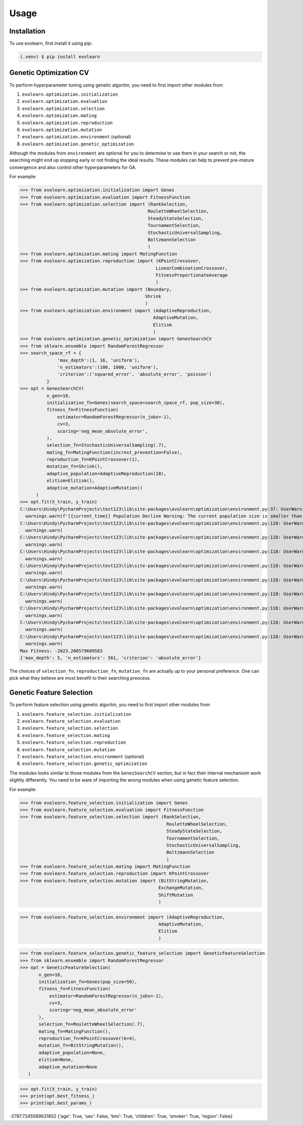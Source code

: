 Usage
=====

.. _installation:

Installation
------------

To use evolearn, first install it using pip:

.. code-block:: console

   (.venv) $ pip install evolearn

Genetic Optimization CV
----------------

To perform hyperparameter tuning using genetic algoritm,
you need to first import other modules from 

1) ``evolearn.optimization.initialization``
2) ``evolearn.optimization.evaluation``
3) ``evolearn.optimization.selection``
4) ``evolearn.optimization.mating``
5) ``evolearn.optimization.reproduction``
6) ``evolearn.optimization.mutation``
7) ``evolearn.optimization.environment`` (optional)
8) ``evolearn.optimization.genetic_optimization`` 

Although the modules from ``environment`` are optional for you to determine to
use them in your search or not, the searching might end up stopping early or not 
finding the ideal results. These modules can help to prevent pre-mature convergence
and also control other hyperparameters for GA.

For example:

>>> from evolearn.optimization.initialization import Genes
>>> from evolearn.optimization.evaluation import FitnessFunction
>>> from evolearn.optimization.selection import (RankSelection,
                                                RouletteWheelSelection,
                                                SteadyStateSelection,
                                                TournamentSelection,
                                                StochasticUniversalSampling,
                                                BoltzmannSelection
                                                )
>>> from evolearn.optimization.mating import MatingFunction
>>> from evolearn.optimization.reproduction import (KPointCrossover,
                                                   LinearCombinationCrossover,
                                                   FitnessProportionateAverage
                                                   )
>>> from evolearn.optimization.mutation import (Boundary,
                                               Shrink
                                               )
>>> from evolearn.optimization.environment import (AdaptiveReproduction,
                                                  AdaptiveMutation,
                                                  Elitism
                                                  )
>>> from evolearn.optimization.genetic_optimization import GenesSearchCV
>>> from sklearn.ensemble import RandomForestRegressor
>>> search_space_rf = {
              'max_depth':(1, 16, 'uniform'),
              'n_estimators':(100, 1000, 'uniform'),
              'criterion':('squared_error', 'absolute_error', 'poisson')
          }  
>>> opt = GenesSearchCV(
          n_gen=10,
          initialization_fn=Genes(search_space=search_space_rf, pop_size=30),
          fitness_fn=FitnessFunction(
              estimator=RandomForestRegressor(n_jobs=-1),
              cv=3,
              scoring='neg_mean_absolute_error',
          ),
          selection_fn=StochasticUniversalSampling(.7),
          mating_fn=MatingFunction(increst_prevention=False),
          reproduction_fn=KPointCrossover(1),
          mutation_fn=Shrink(),
          adaptive_population=AdaptiveReproduction(10),
          elitism=Elitism(),
          adaptive_mutation=AdaptiveMutation()
      )   
>>> opt.fit(X_train, y_train)
C:\Users\Hindy\PycharmProjects\test123\lib\site-packages\evolearn\optimization\environment.py:37: UserWarning: [18:27:13] Population Decline Warning: The current population size is smaller than previous. This might lead to premature convergence.
  warnings.warn(f'[{current_time}] Population Decline Warning: The current population size is smaller than previous. This might lead to premature convergence.')
C:\Users\Hindy\PycharmProjects\test123\lib\site-packages\evolearn\optimization\environment.py:118: UserWarning: [18:27:38] Elitism Failed Warning: Elites selected from this generation is 0. Number of elite is automatically set to 1. Please consider increase "pct".
  warnings.warn(
C:\Users\Hindy\PycharmProjects\test123\lib\site-packages\evolearn\optimization\environment.py:118: UserWarning: [18:27:58] Elitism Failed Warning: Elites selected from this generation is 0. Number of elite is automatically set to 1. Please consider increase "pct".
  warnings.warn(
C:\Users\Hindy\PycharmProjects\test123\lib\site-packages\evolearn\optimization\environment.py:118: UserWarning: [18:28:39] Elitism Failed Warning: Elites selected from this generation is 0. Number of elite is automatically set to 1. Please consider increase "pct".
  warnings.warn(
C:\Users\Hindy\PycharmProjects\test123\lib\site-packages\evolearn\optimization\environment.py:118: UserWarning: [18:29:06] Elitism Failed Warning: Elites selected from this generation is 0. Number of elite is automatically set to 1. Please consider increase "pct".
  warnings.warn(
C:\Users\Hindy\PycharmProjects\test123\lib\site-packages\evolearn\optimization\environment.py:118: UserWarning: [18:29:39] Elitism Failed Warning: Elites selected from this generation is 0. Number of elite is automatically set to 1. Please consider increase "pct".
  warnings.warn(
C:\Users\Hindy\PycharmProjects\test123\lib\site-packages\evolearn\optimization\environment.py:118: UserWarning: [18:30:09] Elitism Failed Warning: Elites selected from this generation is 0. Number of elite is automatically set to 1. Please consider increase "pct".
  warnings.warn(
C:\Users\Hindy\PycharmProjects\test123\lib\site-packages\evolearn\optimization\environment.py:118: UserWarning: [18:30:37] Elitism Failed Warning: Elites selected from this generation is 0. Number of elite is automatically set to 1. Please consider increase "pct".
  warnings.warn(
C:\Users\Hindy\PycharmProjects\test123\lib\site-packages\evolearn\optimization\environment.py:118: UserWarning: [18:31:03] Elitism Failed Warning: Elites selected from this generation is 0. Number of elite is automatically set to 1. Please consider increase "pct".
  warnings.warn(
C:\Users\Hindy\PycharmProjects\test123\lib\site-packages\evolearn\optimization\environment.py:118: UserWarning: [18:31:03] Elitism Failed Warning: Elites selected from this generation is 0. Number of elite is automatically set to 1. Please consider increase "pct".
  warnings.warn(
Max Fitness: -2023.200579609583
{'max_depth': 5, 'n_estimators': 561, 'criterion': 'absolute_error'}


The choices of ``selection_fn``, ``reproduction_fn``, ``mutation_fn`` are
actually up to your personal preference. One can pick what they believe
are most benefit to their searching preocess.


Genetic Feature Selection
-------------------------

To perform feature selection using genetic algoritm,
you need to first import other modules from 

1) ``evolearn.feature_selection.initialization``
2) ``evolearn.feature_selection.evaluation``
3) ``evolearn.feature_selection.selection``
4) ``evolearn.feature_selection.mating``
5) ``evolearn.feature_selection.reproduction``
6) ``evolearn.feature_selection.mutation``
7) ``evolearn.feature_selection.environment`` (optional)
8) ``evolearn.feature_selection.genetic_optimization`` 

The modules looks similar to those modules from the 
``GenesSearchCV`` section, but in fact their internal mechanisim 
work slightly differently. You need to be ware of importing the 
wrong modules when using genetic feature selection.

For example:

>>> from evolearn.feature_selection.initialization import Genes
>>> from evolearn.feature_selection.evaluation import FitnessFunction
>>> from evolearn.feature_selection.selection import (RankSelection,
                                                       RouletteWheelSelection,
                                                       SteadyStateSelection,
                                                       TournamentSelection,
                                                       StochasticUniversalSampling,
                                                       BoltzmannSelection
                                                       )
>>> from evolearn.feature_selection.mating import MatingFunction
>>> from evolearn.feature_selection.reproduction import KPointCrossover
>>> from evolearn.feature_selection.mutation import (BitStringMutation,
                                                    ExchangeMutation,
                                                    ShiftMutation
                                                    )

>>> from evolearn.feature_selection.environment import (AdaptiveReproduction,
                                                    AdaptiveMutation,
                                                    Elitism
                                                    )

>>> from evolearn.feature_selection.genetic_feature_selection import GeneticFeatureSelection
>>> from sklearn.ensemble import RandomForestRegressor
>>> opt = GeneticFeatureSelection(
       n_gen=10,
       initialization_fn=Genes(pop_size=50),
       fitness_fn=FitnessFunction(
           estimator=RandomForestRegressor(n_jobs=-1),
           cv=3,
           scoring='neg_mean_absolute_error'
       ),
       selection_fn=RouletteWheelSelection(.7),
       mating_fn=MatingFunction(),
       reproduction_fn=KPointCrossover(k=4),
       mutation_fn=BitStringMutation(),
       adaptive_population=None,
       elitism=None,
       adaptive_mutation=None
   )

>>> opt.fit(X_train, y_train)
>>> print(opt.best_fitness_)
>>> print(opt.best_params_)

-2797.7245589631652
{'age': True, 'sex': False, 'bmi': True, 'children': True, 'smoker': True, 'region': False}
